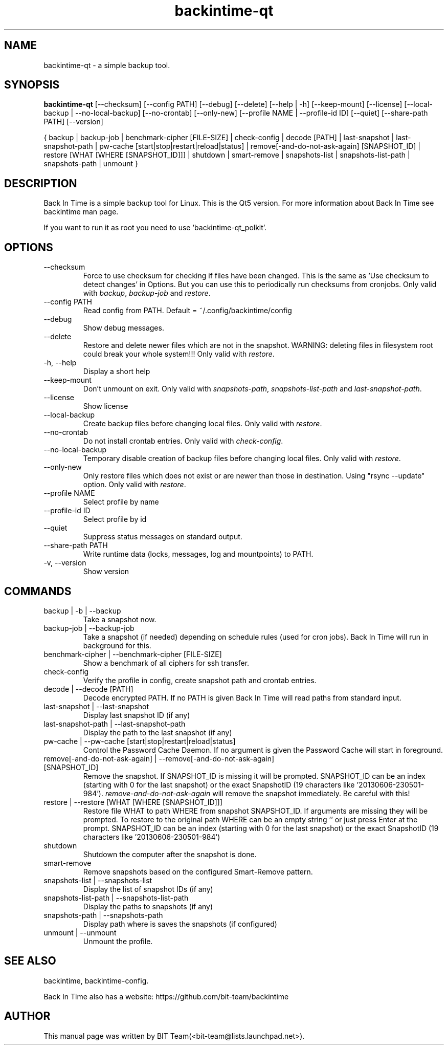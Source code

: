 .TH backintime-qt 1 "Aug 2016" "version 1.3.1" "USER COMMANDS"
.SH NAME
backintime-qt \- a simple backup tool.
.SH SYNOPSIS
.B backintime-qt
[\-\-checksum]
[\-\-config PATH]
[\-\-debug]
[\-\-delete]
[\-\-help | \-h]
[\-\-keep\-mount]
[\-\-license]
[\-\-local\-backup |
\-\-no\-local\-backup]
[\-\-no\-crontab]
[\-\-only\-new]
[\-\-profile NAME |
\-\-profile\-id ID]
[\-\-quiet]
[\-\-share\-path PATH]
[\-\-version]

{ backup | backup\-job |
benchmark-cipher [FILE-SIZE] |
check-config |
decode [PATH] |
last\-snapshot | last\-snapshot\-path |
pw\-cache [start|stop|restart|reload|status] |
remove[\-and\-do\-not\-ask\-again] [SNAPSHOT_ID] |
restore [WHAT [WHERE [SNAPSHOT_ID]]] |
shutdown |
smart\-remove |
snapshots\-list | snapshots\-list\-path |
snapshots\-path |
unmount }

.SH DESCRIPTION
Back In Time is a simple backup tool for Linux. This is the Qt5 version.
For more information about Back In Time see backintime man page.
.PP
If you want to run it as root you need to use 'backintime-qt_polkit'.
.SH OPTIONS
.TP
\-\-checksum
Force to use checksum for checking if files have been changed. This is the same
as 'Use checksum to detect changes' in Options. But you can use this to
periodically run checksums from cronjobs. Only valid with \fIbackup\fR,
\fIbackup-job\fR and \fIrestore\fR.
.TP
\-\-config PATH
Read config from PATH. Default = ~/.config/backintime/config
.TP
--debug
Show debug messages.
.TP
--delete
Restore and delete newer files which are not in the snapshot.
WARNING: deleting files in filesystem root could break your whole system!!!
Only valid with \fIrestore\fR.
.TP
\-h, \-\-help
Display a short help
.TP
\-\-keep\-mount
Don't unmount on exit. Only valid with \fIsnapshots\-path\fR, \fIsnapshots\-list\-path\fR and
\fIlast\-snapshot\-path\fR.
.TP
\-\-license
Show license
.TP
--local-backup
Create backup files before changing local files.
Only valid with \fIrestore\fR.
.TP
--no-crontab
Do not install crontab entries.
Only valid with \fIcheck-config\fR.
.TP
--no-local-backup
Temporary disable creation of backup files before changing local files.
Only valid with \fIrestore\fR.
.TP
--only-new
Only restore files which does not exist or are newer than those in destination.
Using "rsync --update" option.
Only valid with \fIrestore\fR.
.TP
\-\-profile NAME
Select profile by name
.TP
\-\-profile\-id ID
Select profile by id
.TP
\-\-quiet
Suppress status messages on standard output.
.TP
\-\-share\-path PATH
Write runtime data (locks, messages, log and mountpoints) to PATH.
.TP
\-v, \-\-version
Show version

.SH COMMANDS
.TP
backup | \-b | \-\-backup
Take a snapshot now.
.TP
backup\-job | \-\-backup\-job
Take a snapshot (if needed) depending on schedule rules (used for cron jobs).
Back In Time will run in background for this.
.TP
benchmark-cipher | \-\-benchmark-cipher [FILE-SIZE]
Show a benchmark of all ciphers for ssh transfer.
.TP
check-config
Verify the profile in config, create snapshot path and crontab entries.
.TP
decode | \-\-decode [PATH]
Decode encrypted PATH. If no PATH is given Back In Time will read paths from
standard input.
.TP
last\-snapshot | \-\-last\-snapshot
Display last snapshot ID (if any)
.TP
last\-snapshot\-path | \-\-last\-snapshot\-path
Display the path to the last snapshot (if any)
.TP
pw\-cache | \-\-pw\-cache [start|stop|restart|reload|status]
Control the Password Cache Daemon. If no argument is given the Password Cache
will start in foreground.
.TP
remove[\-and\-do\-not\-ask\-again] | \-\-remove[\-and\-do\-not\-ask\-again] [SNAPSHOT_ID]
Remove the snapshot. If SNAPSHOT_ID is missing it will be prompted. SNAPSHOT_ID
can be an index (starting with 0 for the last snapshot) or the exact SnapshotID
(19 characters like '20130606-230501-984').
\fIremove\-and\-do\-not\-ask\-again\fR will remove the snapshot immediately.
Be careful with this!
.TP
restore | \-\-restore [WHAT [WHERE [SNAPSHOT_ID]]]
Restore file WHAT to path WHERE from snapshot SNAPSHOT_ID. If arguments are
missing they will be prompted. To restore to the original path WHERE can be an
empty string '' or just press Enter at the prompt. SNAPSHOT_ID can be an index
(starting with 0 for the last snapshot) or the exact SnapshotID
(19 characters like '20130606-230501-984')
.TP
shutdown
Shutdown the computer after the snapshot is done.
.TP
smart\-remove
Remove snapshots based on the configured Smart-Remove pattern.
.TP
snapshots\-list | \-\-snapshots\-list
Display the list of snapshot IDs (if any)
.TP
snapshots\-list\-path | \-\-snapshots\-list\-path
Display the paths to snapshots (if any)
.TP
snapshots\-path | \-\-snapshots\-path
Display path where is saves the snapshots (if configured)
.TP
unmount | \-\-unmount
Unmount the profile.

.SH SEE ALSO
backintime, backintime-config.
.PP
Back In Time also has a website: https://github.com/bit-team/backintime
.SH AUTHOR
This manual page was written by BIT Team(<bit\-team@lists.launchpad.net>).
